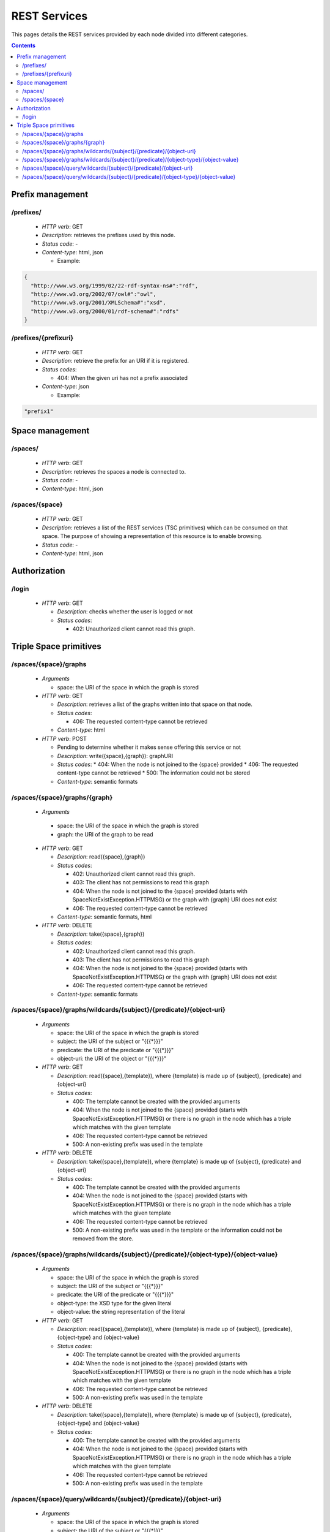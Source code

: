 
REST Services
*************

This pages details the REST services provided by each node divided into different categories.

.. contents::


Prefix management
=================

/prefixes/
----------
 * *HTTP verb*: GET
 * *Description*: retrieves the prefixes used by this node.
 * *Status code*: -
 * *Content-type*: html, json

   * Example:

.. code-block:: javascript

  {
    "http://www.w3.org/1999/02/22-rdf-syntax-ns#":"rdf",
    "http://www.w3.org/2002/07/owl#":"owl",
    "http://www.w3.org/2001/XMLSchema#":"xsd",
    "http://www.w3.org/2000/01/rdf-schema#":"rdfs"
  }


/prefixes/{prefixuri}
---------------------

 * *HTTP verb*: GET
 * *Description*: retrieve the prefix for an URI if it is registered.
 * *Status codes*:

   * 404: When the given uri has not a prefix associated

 * *Content-type*: json

   * Example:

.. code-block:: javascript

  "prefix1"



Space management
================

/spaces/
--------

 * *HTTP verb*: GET
 * *Description*: retrieves the spaces a node is connected to.
 * *Status code*: -
 * *Content-type*: html, json

/spaces/{space}
---------------

 * *HTTP verb*: GET
 * *Description*: retrieves a list of the REST services (TSC primitives) which can be consumed on that space. The purpose of showing a representation of this resource is to enable browsing.
 * *Status code*: -
 * *Content-type*: html, json


Authorization
=============

/login
------

 * *HTTP verb*: GET

   * *Description*: checks whether the user is logged or not
   * *Status codes*:

     * 402: Unauthorized client cannot read this graph.


Triple Space primitives
=======================

/spaces/{space}/graphs
----------------------

 * *Arguments*
 
   * space: the URI of the space in which the graph is stored
   
 * *HTTP verb*: GET

   * *Description*: retrieves a list of the graphs written into that space on that node.
   * *Status codes*:

     * 406: The requested content-type cannot be retrieved

   * *Content-type*: html

 * *HTTP verb*: POST
 
   * Pending to determine whether it makes sense offering this service or not
   * *Description*: write({space},{graph}): graphURI
   * *Status codes*:
     * 404: When the node is not joined to the {space} provided
     * 406: The requested content-type cannot be retrieved
     * 500: The information could not be stored
   * *Content-type*: semantic formats

/spaces/{space}/graphs/{graph}
------------------------------

 * *Arguments*

  * space: the URI of the space in which the graph is stored
  * graph: the URI of the graph to be read

 * *HTTP verb*: GET

   * *Description*: read({space},{graph})
   * *Status codes*:

     * 402: Unauthorized client cannot read this graph.
     * 403: The client has not permissions to read this graph
     * 404: When the node is not joined to the {space} provided (starts with SpaceNotExistException.HTTPMSG) or the graph with {graph} URI does not exist
     * 406: The requested content-type cannot be retrieved

   * *Content-type*: semantic formats, html

 * *HTTP verb*: DELETE

   * *Description*: take({space},{graph})
   * *Status codes*:

     * 402: Unauthorized client cannot read this graph.
     * 403: The client has not permissions to read this graph
     * 404: When the node is not joined to the {space} provided (starts with SpaceNotExistException.HTTPMSG) or the graph with {graph} URI does not exist
     * 406: The requested content-type cannot be retrieved

   * *Content-type*: semantic formats

/spaces/{space}/graphs/wildcards/{subject}/{predicate}/{object-uri}
-------------------------------------------------------------------

 * *Arguments*

   * space: the URI of the space in which the graph is stored
   * subject: the URI of the subject or "{{{*}}}"
   * predicate: the URI of the predicate or "{{{*}}}"
   * object-uri: the URI of the object or "{{{*}}}"

 * *HTTP verb*: GET

   * *Description*: read({space},{template}), where {template} is made up of {subject}, {predicate} and {object-uri}
   * *Status codes*:

     * 400: The template cannot be created with the provided arguments
     * 404: When the node is not joined to the {space} provided (starts with SpaceNotExistException.HTTPMSG) or there is no graph in the node which has a triple which matches with the given template
     * 406: The requested content-type cannot be retrieved
     * 500: A non-existing prefix was used in the template

 * *HTTP verb*: DELETE

   * *Description*: take({space},{template}), where {template} is made up of {subject}, {predicate} and {object-uri}
   * *Status codes*:

     * 400: The template cannot be created with the provided arguments
     * 404: When the node is not joined to the {space} provided (starts with SpaceNotExistException.HTTPMSG) or there is no graph in the node which has a triple which matches with the given template
     * 406: The requested content-type cannot be retrieved
     * 500: A non-existing prefix was used in the template or the information could not be removed from the store.


/spaces/{space}/graphs/wildcards/{subject}/{predicate}/{object-type}/{object-value}
-----------------------------------------------------------------------------------

 * *Arguments*

   * space: the URI of the space in which the graph is stored
   * subject: the URI of the subject or "{{{*}}}"
   * predicate: the URI of the predicate or "{{{*}}}"
   * object-type: the XSD type for the given literal
   * object-value: the string representation of the literal

 * *HTTP verb*: GET

   * *Description*: read({space},{template}), where {template} is made up of {subject}, {predicate}, {object-type} and {object-value}
   * *Status codes*:

     * 400: The template cannot be created with the provided arguments
     * 404: When the node is not joined to the {space} provided (starts with SpaceNotExistException.HTTPMSG) or there is no graph in the node which has a triple which matches with the given template
     * 406: The requested content-type cannot be retrieved
     * 500: A non-existing prefix was used in the template

 * *HTTP verb*: DELETE

   * *Description*: take({space},{template}), where {template} is made up of {subject}, {predicate}, {object-type} and {object-value}
   * *Status codes*:

     * 400: The template cannot be created with the provided arguments
     * 404: When the node is not joined to the {space} provided (starts with SpaceNotExistException.HTTPMSG) or there is no graph in the node which has a triple which matches with the given template
     * 406: The requested content-type cannot be retrieved
     * 500: A non-existing prefix was used in the template

/spaces/{space}/query/wildcards/{subject}/{predicate}/{object-uri}
------------------------------------------------------------------

 * *Arguments*

   * space: the URI of the space in which the graph is stored
   * subject: the URI of the subject or "{{{*}}}"
   * predicate: the URI of the predicate or "{{{*}}}"
   * object-uri: the URI of the object or "{{{*}}}"

 * *HTTP verb*: GET

   * *Description*: read({space},{template}), where {template} is made up of {subject}, {predicate} and {object-uri}
   * *Status codes*:

     * 400: The template cannot be created with the provided arguments
     * 404: When the node is not joined to the {space} provided (starts with SpaceNotExistException.HTTPMSG) or there is no triple which matches with the given template in the {space}
     * 406: The requested content-type cannot be retrieved
     * 500: A non-existing prefix was used in the template

/spaces/{space}/query/wildcards/{subject}/{predicate}/{object-type}/{object-value}
----------------------------------------------------------------------------------

 * *Arguments*

   * space: the URI of the space in which the graph is stored
   * subject: the URI of the subject or "{{{*}}}"
   * predicate: the URI of the predicate or "{{{*}}}"
   * object-type: the XSD type for the given literal
   * object-value: the string representation of the literal

 * *HTTP verb*: GET

   * *Description*: query({space},{template}), where {template} is made up of {subject}, {predicate}, {object-type} and {object-value}
   * *Status codes*:

     * 400: The template cannot be created with the provided arguments
     * 404: When the node is not joined to the {space} provided (starts with SpaceNotExistException.HTTPMSG) or there is no triple which matches with the given template in the {space}
     * 406: The requested content-type cannot be retrieved
     * 500: A non-existing prefix was used in the template